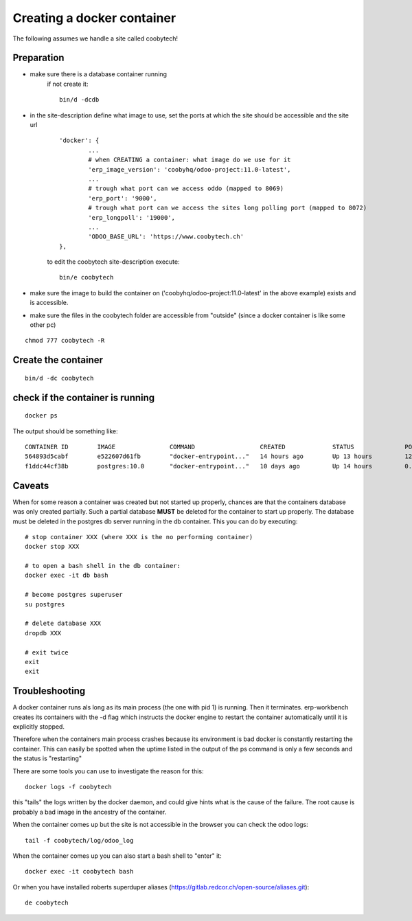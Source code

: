 ---------------------------
Creating a docker container
---------------------------

The following assumes we handle a site called coobytech!

Preparation
-----------

- make sure there is a database container running
    if not create it::
    
        bin/d -dcdb

- in the site-description define what image to use, set the ports at which the site should be accessible and the site url

    ::

        'docker': {
                ...
                # when CREATING a container: what image do we use for it
                'erp_image_version': 'coobyhq/odoo-project:11.0-latest',
                ...
                # trough what port can we access oddo (mapped to 8069)
                'erp_port': '9000',
                # trough what port can we access the sites long polling port (mapped to 8072)
                'erp_longpoll': '19000',
                ...
                'ODOO_BASE_URL': 'https://www.coobytech.ch'
        },

    to edit the coobytech site-description execute::

        bin/e coobytech

- make sure the image to build the container on ('coobyhq/odoo-project:11.0-latest' in the above example) exists and is accessible.
- make sure the files in the coobytech folder are accessible from "outside" (since a docker container is like some other pc)

::

    chmod 777 coobytech -R


Create the container
--------------------

::

    bin/d -dc coobytech

check if the container is running
---------------------------------

::

    docker ps

The output should be something like::

    CONTAINER ID        IMAGE               COMMAND                  CREATED             STATUS              PORTS                                                 NAMES
    564893d5cabf        e522607d61fb        "docker-entrypoint..."   14 hours ago        Up 13 hours         127.0.0.1:9000->8069/tcp, 127.0.0.1:19000->8072/tcp   coobytech
    f1ddc44cf38b        postgres:10.0       "docker-entrypoint..."   10 days ago         Up 14 hours         0.0.0.0:55432->5432/tcp                               db


Caveats
-------

When for some reason a container was created but not started up properly, chances are that the containers database was only created partially.
Such a partial database **MUST** be deleted for the container to start up properly. The database must be deleted in the postgres db server 
running in the db container. This you can do by executing:

::
    
    # stop container XXX (where XXX is the no performing container)
    docker stop XXX

    # to open a bash shell in the db container:
    docker exec -it db bash

    # become postgres superuser
    su postgres

    # delete database XXX
    dropdb XXX

    # exit twice
    exit
    exit

Troubleshooting
---------------

A docker container runs als long as its main process (the one with pid 1) is running. Then it terminates.
erp-workbench creates its containers with the -d flag which instructs the docker engine to restart the container
automatically until it is explicitly stopped.

Therefore when the containers main process crashes because its environment is bad docker is constantly restarting the container.
This can easily be spotted when the uptime listed in the output of the ps command is only a few seconds and the status is "restarting"

There are some tools you can use to investigate the reason for this::

    docker logs -f coobytech

this "tails" the logs written by the docker daemon, and could give hints what is the cause of the failure. The root cause
is probably a bad image in the ancestry of the container.

When the container comes up but the site is not accessible in the browser you can check the odoo logs::

    tail -f coobytech/log/odoo_log

When the container comes up you can also start a bash shell to "enter" it::

    docker exec -it coobytech bash

Or when you have installed roberts superduper aliases (https://gitlab.redcor.ch/open-source/aliases.git)::

    de coobytech


